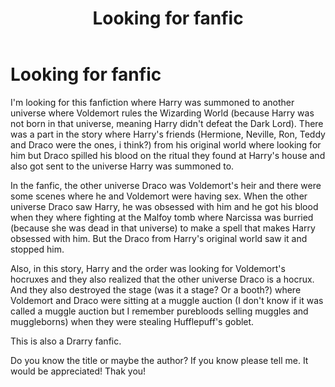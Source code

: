 #+TITLE: Looking for fanfic

* Looking for fanfic
:PROPERTIES:
:Author: GhostWithWifiAccess
:Score: 1
:DateUnix: 1607415077.0
:DateShort: 2020-Dec-08
:FlairText: What's That Fic?
:END:
I'm looking for this fanfiction where Harry was summoned to another universe where Voldemort rules the Wizarding World (because Harry was not born in that universe, meaning Harry didn't defeat the Dark Lord). There was a part in the story where Harry's friends (Hermione, Neville, Ron, Teddy and Draco were the ones, i think?) from his original world where looking for him but Draco spilled his blood on the ritual they found at Harry's house and also got sent to the universe Harry was summoned to.

In the fanfic, the other universe Draco was Voldemort's heir and there were some scenes where he and Voldemort were having sex. When the other universe Draco saw Harry, he was obsessed with him and he got his blood when they where fighting at the Malfoy tomb where Narcissa was burried (because she was dead in that universe) to make a spell that makes Harry obsessed with him. But the Draco from Harry's original world saw it and stopped him.

Also, in this story, Harry and the order was looking for Voldemort's hocruxes and they also realized that the other universe Draco is a hocrux. And they also destroyed the stage (was it a stage? Or a booth?) where Voldemort and Draco were sitting at a muggle auction (I don't know if it was called a muggle auction but I remember purebloods selling muggles and muggleborns) when they were stealing Hufflepuff's goblet.

This is also a Drarry fanfic.

Do you know the title or maybe the author? If you know please tell me. It would be appreciated! Thak you!

